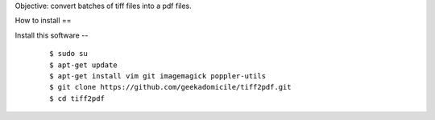 Objective: convert batches of tiff files into a pdf files.

How to install
==

Install this software
--
	::

		$ sudo su
		$ apt-get update
		$ apt-get install vim git imagemagick poppler-utils
		$ git clone https://github.com/geekadomicile/tiff2pdf.git
		$ cd tiff2pdf

